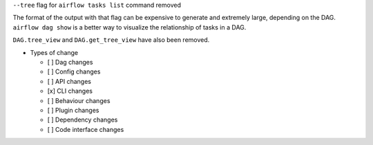``--tree`` flag for ``airflow tasks list`` command removed

The format of the output with that flag can be expensive to generate and extremely large, depending on the DAG.
``airflow dag show`` is a better way to visualize the relationship of tasks in a DAG.

``DAG.tree_view`` and ``DAG.get_tree_view`` have also been removed.

* Types of change

  * [ ] Dag changes
  * [ ] Config changes
  * [ ] API changes
  * [x] CLI changes
  * [ ] Behaviour changes
  * [ ] Plugin changes
  * [ ] Dependency changes
  * [ ] Code interface changes
